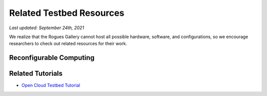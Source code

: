 Related Testbed Resources
===========================

*Last updated: September 24th, 2021*

We realize that the Rogues Gallery cannot host all possible hardware, software, and configurations, so we encourage researchers to check out related resources for their work. 

Reconfigurable Computing
-------------------------

.. table:: Reconfigurable Computing Testbeds
   :widths: auto
+-----------------+-----------------+-----------------+-----------------+
| Testbed         | Sponsor         | Who can Apply   | Notes           |
+=================+=================+=================+=================+
| `Xilinx         | Xilinx          |                 |                 |
| Adaptive        | University      |                 |                 |
| Compute         | Program         |                 |                 |
| Cluster <https://www.xilinx.com/support/university/XUP-XACC.html>`__   |                 |                 |                 |
+-----------------+-----------------+-----------------+-----------------+
| Intel DevCloud  | Intel           | Anyone          | Stratix 10,     |
|                 |                 |                 | Arria10; 3      |
|                 |                 |                 | month time limit          |
+-----------------+-----------------+-----------------+-----------------+
| `Open Cloud     | NSF CCRI        | US researchers  | Alveo U280,     |
| Testbed <https: | #1925464        |                 | Vitis           |
| //massopen.clou |                 |                 | networking,     |
| d/connected-ini |                 |                 | virtualization, |
| tiatives/open-c |                 |                 | tutorials       |
| loud-testbed/>` |                 |                 |                 |
| __              |                 |                 |                 |
+-----------------+-----------------+-----------------+-----------------+
| `ACES - Texas   | NSF #2112356    | -               | 2022            |
| A&M <https://hp |                 |                 |                 |
| rc.tamu.edu/ace |                 |                 |                 |
| s/>`__          |                 |                 |                 |
+-----------------+-----------------+-----------------+-----------------+

Related Tutorials
-----------------

-  `Open Cloud Testbed
   Tutorial <https://github.com/OCT-FPGA/OCT-Tutorials/>`__
